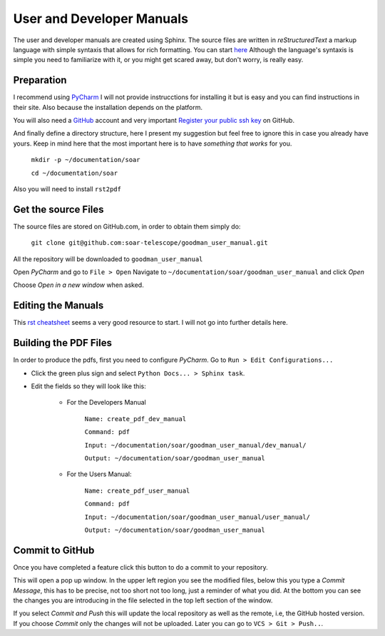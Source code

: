 User and Developer Manuals
##########################

The user and developer manuals are created using Sphinx. The source files are
written in *reStructuredText* a markup language with simple syntaxis that allows
for rich formatting. You can start `here <http://docutils.sourceforge.net/docs/user/rst/quickref.html>`_
Although the language's syntaxis is simple you need to familiarize with it, or
you might get scared away, but don't worry, is really easy.

Preparation
***********

I recommend using `PyCharm <https://www.jetbrains.com/pycharm/>`_ I will not
provide instrucctions for installing it but is easy and you can find
instructions in their site. Also because the installation depends on the platform.

You will also need a `GitHub <https://github.com/>`_ account and very important
`Register your public ssh key <https://help.github.com/articles/adding-a-new-ssh-key-to-your-github-account/>`_
on GitHub.

And finally define a directory structure, here I present my suggestion but feel
free to ignore this in case you already have yours. Keep in mind here that the
most important here is to have *something that works* for you.

    ``mkdir -p ~/documentation/soar``

    ``cd ~/documentation/soar``

Also you will need to install ``rst2pdf``


Get the source Files
********************

The source files are stored on GitHub.com, in order to obtain them simply do:

    ``git clone git@github.com:soar-telescope/goodman_user_manual.git``

All the repository will be downloaded to ``goodman_user_manual``

Open *PyCharm* and go to ``File > Open`` Navigate to
``~/documentation/soar/goodman_user_manual``
and click *Open*

.. image:: img/open_project.png

Choose *Open in a new window* when asked.

Editing the Manuals
*******************

This `rst cheatsheet <https://github.com/ralsina/rst-cheatsheet/blob/master/rst-cheatsheet.rst>`_
seems a very good resource to start. I will not go into further details here.

Building the PDF Files
**********************

In order to produce the pdfs, first you need to configure *PyCharm*. Go to
``Run > Edit Configurations...``

- Click the green plus sign and select ``Python Docs... > Sphinx task``.

- Edit the fields so they will look like this:

    - For the Developers Manual

        ``Name: create_pdf_dev_manual``

        ``Command: pdf``

        ``Input: ~/documentation/soar/goodman_user_manual/dev_manual/``

        ``Output: ~/documentation/soar/goodman_user_manual``

    - For the Users Manual:

        ``Name: create_pdf_user_manual``

        ``Command: pdf``

        ``Input: ~/documentation/soar/goodman_user_manual/user_manual/``

        ``Output: ~/documentation/soar/goodman_user_manual``


.. image:: img/configurations.png


Commit to GitHub
****************

Once you have completed a feature click this button |commit| to do a commit to
your repository.


.. |commit| image:: img/vcs_up.png
    :align: middle
    :width: 40

This will open a pop up window. In the upper left region you see the modified
files, below this you type a *Commit Message*, this has to be precise, not
too short not too long, just a reminder of what you did. At the bottom you
can see the changes you are introducing in the file selected in the top
left section of the window.

.. image:: img/commit_screen.png

If you select *Commit and Push* this will update the local repository as well as
the remote, i.e, the GitHub hosted version. If you choose *Commit*  only the
changes will not be uploaded. Later you can go to ``VCS > Git > Push..``.
